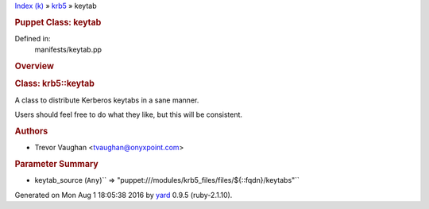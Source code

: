 .. raw:: html

   <div class="nav_wrap">

.. raw:: html

   <div id="resizer">

.. raw:: html

   </div>

.. raw:: html

   </div>

.. raw:: html

   <div id="main" tabindex="-1">

.. raw:: html

   <div id="header">

.. raw:: html

   <div id="menu">

`Index (k) <../_index.html>`__ » `krb5 <../krb5.html>`__ » keytab

.. raw:: html

   </div>

.. raw:: html

   <div id="search">

.. raw:: html

   </div>

.. raw:: html

   <div class="clear">

.. raw:: html

   </div>

.. raw:: html

   </div>

.. raw:: html

   <div id="content">

.. raw:: html

   <div class="module_header">

.. rubric:: Puppet Class: keytab
   :name: puppet-class-keytab

.. raw:: html

   </div>

Defined in:
    manifests/keytab.pp

.. raw:: html

   <div class="clear">

.. raw:: html

   </div>

.. rubric:: Overview
   :name: overview

.. raw:: html

   <div class="docstring">

.. raw:: html

   <div class="discussion">

.. rubric:: Class: krb5::keytab
   :name: label-Class%3A+krb5%3A%3Akeytab

A class to distribute Kerberos keytabs in a sane manner.

Users should feel free to do what they like, but this will be
consistent.

.. rubric:: Authors
   :name: label-Authors

-  Trevor Vaughan <tvaughan@onyxpoint.com>

.. raw:: html

   </div>

.. raw:: html

   </div>

.. raw:: html

   <div class="tags">

.. raw:: html

   </div>

.. rubric:: Parameter Summary
   :name: parameter-summary

.. raw:: html

   <div class="tags">

-  keytab\_source
   (``Any``)\ `` => "puppet:///modules/krb5_files/files/${::fqdn}/keytabs"``

.. raw:: html

   </div>

.. raw:: html

   </div>

.. raw:: html

   <div id="footer">

Generated on Mon Aug 1 18:05:38 2016 by `yard <http://yardoc.org>`__
0.9.5 (ruby-2.1.10).

.. raw:: html

   </div>

.. raw:: html

   </div>
